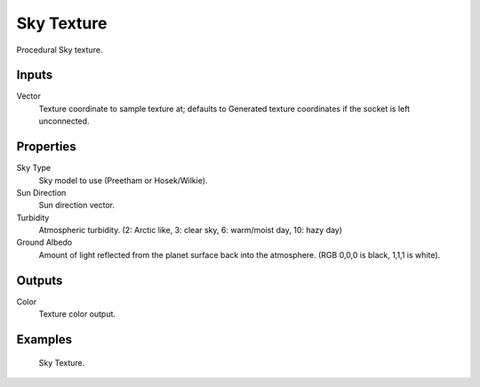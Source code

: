 
***********
Sky Texture
***********

Procedural Sky texture.


Inputs
======

Vector
   Texture coordinate to sample texture at;
   defaults to Generated texture coordinates if the socket is left unconnected.


Properties
==========

Sky Type
   Sky model to use (Preetham or Hosek/Wilkie).
Sun Direction
   Sun direction vector.
Turbidity
   Atmospheric turbidity. (2: Arctic like, 3: clear sky, 6: warm/moist day, 10: hazy day)
Ground Albedo
   Amount of light reflected from the planet surface back into the atmosphere. (RGB 0,0,0 is black, 1,1,1 is white).


Outputs
=======

Color
   Texture color output.


Examples
========

.. figure:: /images/cycles_nodes_tex_sky.jpg
   :width: 200px

   Sky Texture.
